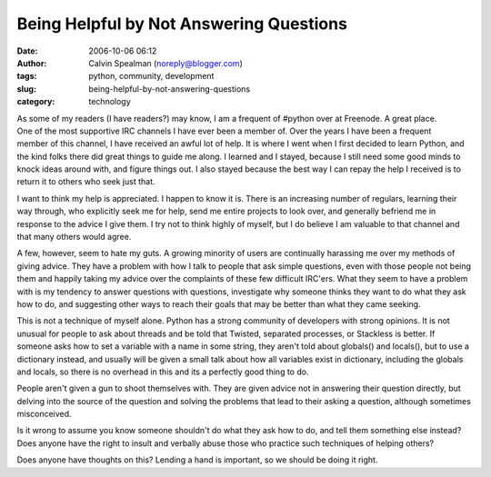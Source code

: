 Being Helpful by Not Answering Questions
########################################
:date: 2006-10-06 06:12
:author: Calvin Spealman (noreply@blogger.com)
:tags: python, community, development
:slug: being-helpful-by-not-answering-questions
:category: technology

.. figure:: /images/bridge_detail_2.jpg
   :align: right

As some of my readers (I have readers?) may know, I am a
frequent of #python over at Freenode. A great place. One of the most
supportive IRC channels I have ever been a member of. Over the years I
have been a frequent member of this channel, I have received an awful
lot of help. It is where I went when I first decided to learn Python,
and the kind folks there did great things to guide me along. I learned
and I stayed, because I still need some good minds to knock ideas around
with, and figure things out. I also stayed because the best way I can
repay the help I received is to return it to others who seek just that.

I want to think my help is appreciated. I happen to know it is. There
is an increasing number of regulars, learning their way through, who
explicitly seek me for help, send me entire projects to look over, and
generally befriend me in response to the advice I give them. I try not
to think highly of myself, but I do believe I am valuable to that
channel and that many others would agree.

A few, however, seem to hate my guts. A growing minority of users are
continually harassing me over my methods of giving advice. They have a
problem with how I talk to people that ask simple questions, even with
those people not being them and happily taking my advice over the
complaints of these few difficult IRC'ers. What they seem to have a
problem with is my tendency to answer questions with questions,
investigate why someone thinks they want to do what they ask how to do,
and suggesting other ways to reach their goals that may be better than
what they came seeking.

This is not a technique of myself alone. Python has a strong community
of developers with strong opinions. It is not unusual for people to ask
about threads and be told that Twisted, separated processes, or
Stackless is better. If someone asks how to set a variable with a name
in some string, they aren't told about globals() and locals(), but to
use a dictionary instead, and usually will be given a small talk about
how all variables exist in dictionary, including the globals and locals,
so there is no overhead in this and its a perfectly good thing to do.

People aren't given a gun to shoot themselves with. They are given
advice not in answering their question directly, but delving into the
source of the question and solving the problems that lead to their
asking a question, although sometimes misconceived.

Is it wrong to assume you know someone shouldn't do what they ask how
to do, and tell them something else instead? Does anyone have the right
to insult and verbally abuse those who practice such techniques of
helping others?

Does anyone have thoughts on this? Lending a hand is important, so we
should be doing it right.
